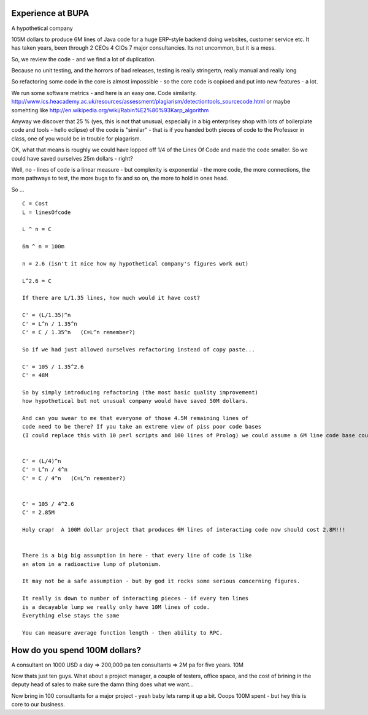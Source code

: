

Experience at BUPA
------------------

A hypothetical company

105M dollars to produce 6M lines of Java code for a huge ERP-style backend
doing websites, customer service etc.  It has taken years, been through 2 CEOs 4 CIOs 7 major consultancies.  Its not uncommon, but it is a mess.

So, we review the code - and we find a lot of duplication.

Because no unit testing, and the horrors of bad releases, testing is really stringertn, really manual and really long

So refactoring some code in the core is almost impossible - so the core code is copioed and put into new features - a lot.

We run some software metrics - and here is an easy one. Code similarity.
http://www.ics.heacademy.ac.uk/resources/assessment/plagiarism/detectiontools_sourcecode.html or maybe somehting like http://en.wikipedia.org/wiki/Rabin%E2%80%93Karp_algorithm

Anyway we discover that 25 % (yes, this is not that unusual, especially in a big enterprisey shop with lots of boilerplate code and tools - hello eclipse)
of the code is "similar" - that is if you handed both pieces of code to the Professor in class, one of you would be in trouble for plagarism.

OK, what that means is roughly we could have lopped off 1/4 of the Lines Of Code and made the code smaller.  So we could have saved ourselves 25m dollars - right?

Well, no - lines of code is a linear measure - but complexity is exponential - the more code, the more connections, the more pathways to test, the more bugs to fix and so on, the more to hold in ones head.

So ...

::

    C = Cost
    L = linesOfcode

    L ^ n = C

    6m ^ n = 100m

    n = 2.6 (isn't it nice how my hypothetical company's figures work out)

    L^2.6 = C

    If there are L/1.35 lines, how much would it have cost?

    C' = (L/1.35)^n
    C' = L^n / 1.35^n
    C' = C / 1.35^n   (C=L^n remember?)

    So if we had just allowed ourselves refactoring instead of copy paste...

    C' = 105 / 1.35^2.6
    C' = 48M

    So by simply introducing refactoring (the most basic quality improvement)
    how hypothetical but not unusual company would have saved 50M dollars.

    And can you swear to me that everyone of those 4.5M remaining lines of 
    code need to be there? If you take an extreme view of piss poor code bases 
    (I could replace this with 10 perl scripts and 100 lines of Prolog) we could assume a 6M line code base could drop to 1.5M lines - still huge but if someone said you were running a 5 year project to write a major corps core services in 1.5M lines no onw would blink.


    C' = (L/4)^n
    C' = L^n / 4^n
    C' = C / 4^n   (C=L^n remember?)


    C' = 105 / 4^2.6
    C' = 2.85M
        
    Holy crap!  A 100M dollar project that produces 6M lines of interacting code now should cost 2.8M!!!


    There is a big big assumption in here - that every line of code is like 
    an atom in a radioactive lump of plutonium.  

    It may not be a safe assumption - but by god it rocks some serious concerning figures.

    It really is down to number of interacting pieces - if every ten lines 
    is a decayable lump we really only have 10M lines of code.
    Everything else stays the same

    You can measure average function length - then ability to RPC.  


    
How do you spend 100M dollars?
------------------------------

A consultant on 1000 USD a day => 200,000 pa
ten consultants => 2M pa
for five years. 10M

Now thats just ten guys.  What about a project manager, a couple of testers, office space, and the cost of brining in the deputy head of sales to make sure the damn thing does what we want...

Now bring in 100 consultants for a major project - yeah baby lets ramp it up a bit.  Ooops 100M spent - but hey this is core to our business.  
